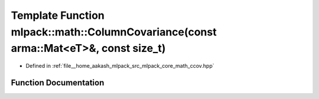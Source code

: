 .. _exhale_function_namespacemlpack_1_1math_1a5b2ddc31187ec7a449b6ebcd71b2e52b:

Template Function mlpack::math::ColumnCovariance(const arma::Mat<eT>&, const size_t)
====================================================================================

- Defined in :ref:`file__home_aakash_mlpack_src_mlpack_core_math_ccov.hpp`


Function Documentation
----------------------


.. doxygenfunction:: mlpack::math::ColumnCovariance(const arma::Mat<eT>&, const size_t)
